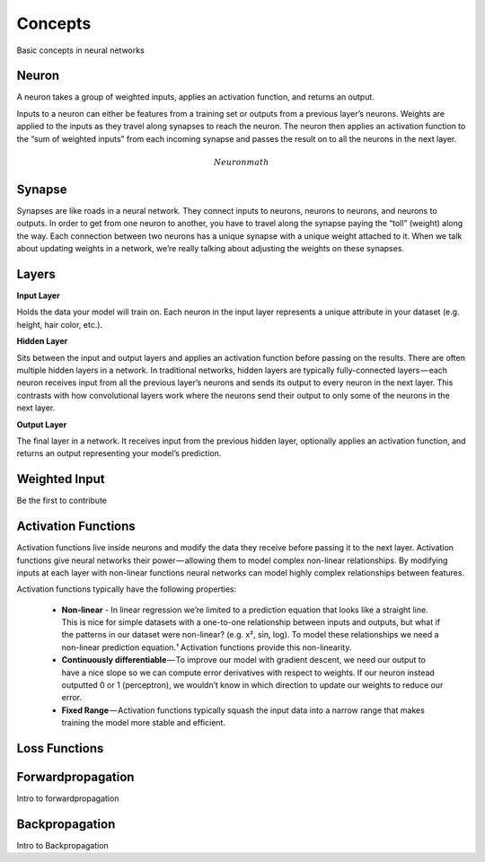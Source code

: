 .. _nn_concepts:

========
Concepts
========

Basic concepts in neural networks

Neuron
=======

A neuron takes a group of weighted inputs, applies an activation function, and returns an output.

.. image:: images/neuron.png
    :align: center

Inputs to a neuron can either be features from a training set or outputs from a previous layer’s neurons. Weights are applied to the inputs as they travel along synapses to reach the neuron. The neuron then applies an activation function to the “sum of weighted inputs” from each incoming synapse and passes the result on to all the neurons in the next layer.

.. math::

  Neuron math

Synapse
=======

Synapses are like roads in a neural network. They connect inputs to neurons, neurons to neurons, and neurons to outputs. In order to get from one neuron to another, you have to travel along the synapse paying the “toll” (weight) along the way. Each connection between two neurons has a unique synapse with a unique weight attached to it. When we talk about updating weights in a network, we’re really talking about adjusting the weights on these synapses.


Layers
======



**Input Layer**

Holds the data your model will train on. Each neuron in the input layer represents a unique attribute in your dataset (e.g. height, hair color, etc.).

**Hidden Layer**

Sits between the input and output layers and applies an activation function before passing on the results. There are often multiple hidden layers in a network. In traditional networks, hidden layers are typically fully-connected layers — each neuron receives input from all the previous layer’s neurons and sends its output to every neuron in the next layer. This contrasts with how convolutional layers work where the neurons send their output to only some of the neurons in the next layer.

**Output Layer**

The final layer in a network. It receives input from the previous hidden layer, optionally applies an activation function, and returns an output representing your model’s prediction.


Weighted Input
==============

Be the first to contribute

Activation Functions
====================

Activation functions live inside neurons and modify the data they receive before passing it to the next layer. Activation functions give neural networks their power — allowing them to model complex non-linear relationships. By modifying inputs at each layer with non-linear functions neural networks can model highly complex relationships between features.

Activation functions typically have the following properties:

  * **Non-linear** - In linear regression we’re limited to a prediction equation that looks like a straight line. This is nice for simple datasets with a one-to-one relationship between inputs and outputs, but what if the patterns in our dataset were non-linear? (e.g. x², sin, log). To model these relationships we need a non-linear prediction equation.¹ Activation functions provide this non-linearity.

  * **Continuously differentiable** — To improve our model with gradient descent, we need our output to have a nice slope so we can compute error derivatives with respect to weights. If our neuron instead outputted 0 or 1 (perceptron), we wouldn’t know in which direction to update our weights to reduce our error.

  * **Fixed Range** — Activation functions typically squash the input data into a narrow range that makes training the model more stable and efficient.


Loss Functions
==============


Forwardpropagation
==================

Intro to forwardpropagation


Backpropagation
===============

Intro to Backpropagation
